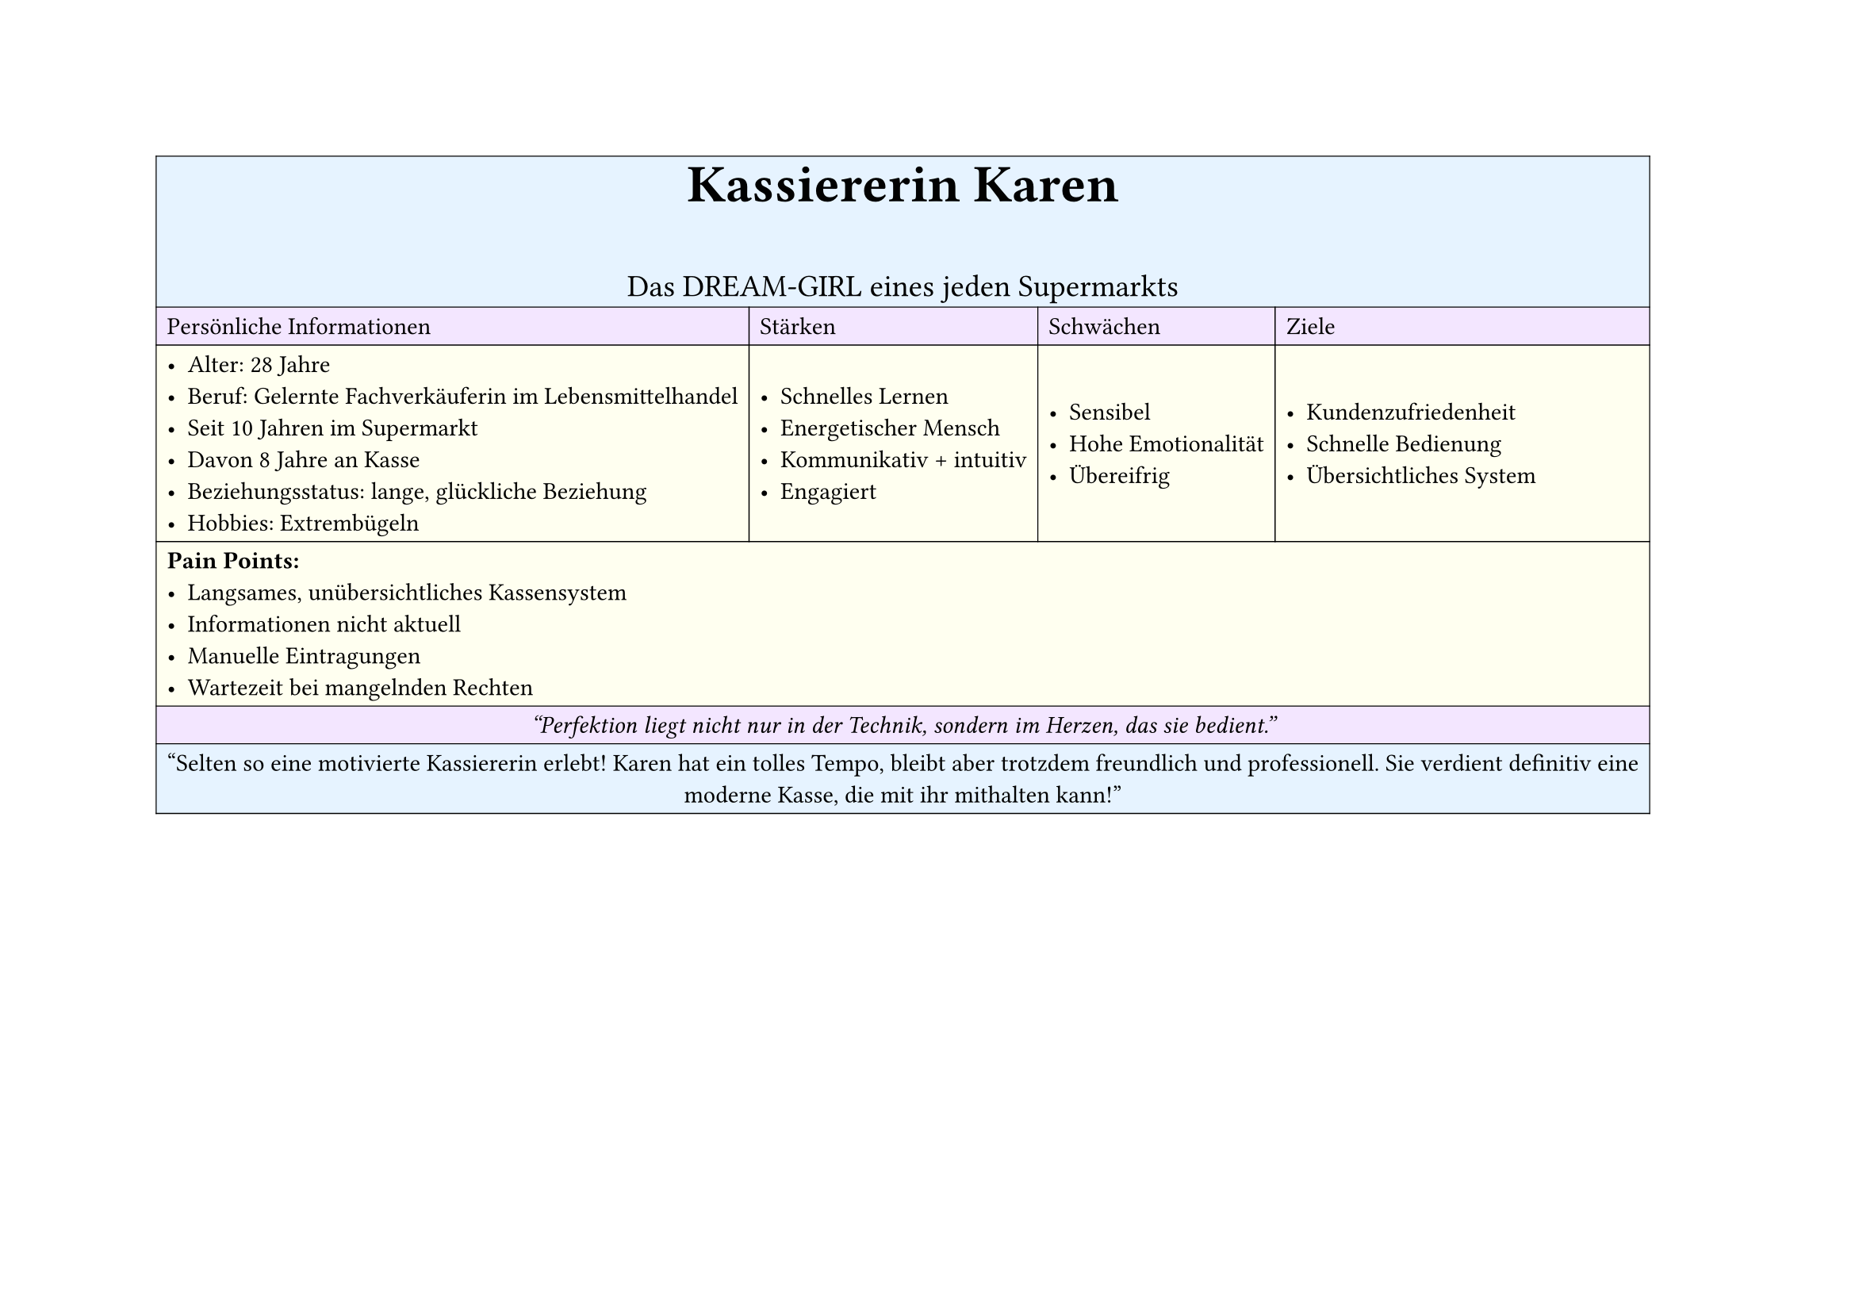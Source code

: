 #set page(
  width: 297mm, // A4 height (for landscape)
  height: 210mm, // A4 width (for landscape)
)

#table(
  columns: 4,
  inset: 5pt, // Add some padding
  stroke: 0.5pt, // Add light borders
  align: horizon, // Vertically center content

  // Header row - light blue
  table.cell(fill: rgb("#e6f3ff"), colspan: 4)[
    #align(center)[
      #text(weight: "bold", size: 24pt)[Kassiererin Karen]
      #v(5pt)
      #text(size: 14pt)[Das DREAM-GIRL eines jeden Supermarkts]
    ]
  ],

  // Categories row - light purple
  table.cell(fill: rgb("#f3e6ff"))[Persönliche Informationen],
  table.cell(fill: rgb("#f3e6ff"))[Stärken],
  table.cell(fill: rgb("#f3e6ff"))[Schwächen],
  table.cell(fill: rgb("#f3e6ff"))[Ziele],

  // Content row 1 - light yellow
  table.cell(fill: rgb("#fffff0"))[
    - Alter: 28 Jahre
    - Beruf: Gelernte Fachverkäuferin im Lebensmittelhandel
    - Seit 10 Jahren im Supermarkt
    - Davon 8 Jahre an Kasse
    - Beziehungsstatus: lange, glückliche Beziehung
    - Hobbies: Extrembügeln
  ],
  table.cell(fill: rgb("#fffff0"))[
    - Schnelles Lernen
    - Energetischer Mensch
    - Kommunikativ + intuitiv
    - Engagiert
  ],
  table.cell(fill: rgb("#fffff0"))[
    - Sensibel
    - Hohe Emotionalität
    - Übereifrig
  ],
  table.cell(fill: rgb("#fffff0"))[
    - Kundenzufriedenheit
    - Schnelle Bedienung
    - Übersichtliches System
  ],

  // Pain Points row - light yellow
  table.cell(fill: rgb("#fffff0"), colspan: 4)[
    *Pain Points:*
    - Langsames, unübersichtliches Kassensystem
    - Informationen nicht aktuell
    - Manuelle Eintragungen
    - Wartezeit bei mangelnden Rechten
  ],

  // Quote row - light purple
  table.cell(fill: rgb("#f3e6ff"), colspan: 4)[
    #align(center)[
      #text(style: "italic")[
        "Perfektion liegt nicht nur in der Technik, sondern im Herzen, das sie bedient."
      ]
    ]
  ],

  // Description row - light blue
  table.cell(fill: rgb("#e6f3ff"), colspan: 4)[
    #align(center)[
      "Selten so eine motivierte Kassiererin erlebt! Karen hat ein tolles Tempo, bleibt aber trotzdem freundlich und professionell. Sie verdient definitiv eine moderne Kasse, die mit ihr mithalten kann!"
    ]
  ],
)
